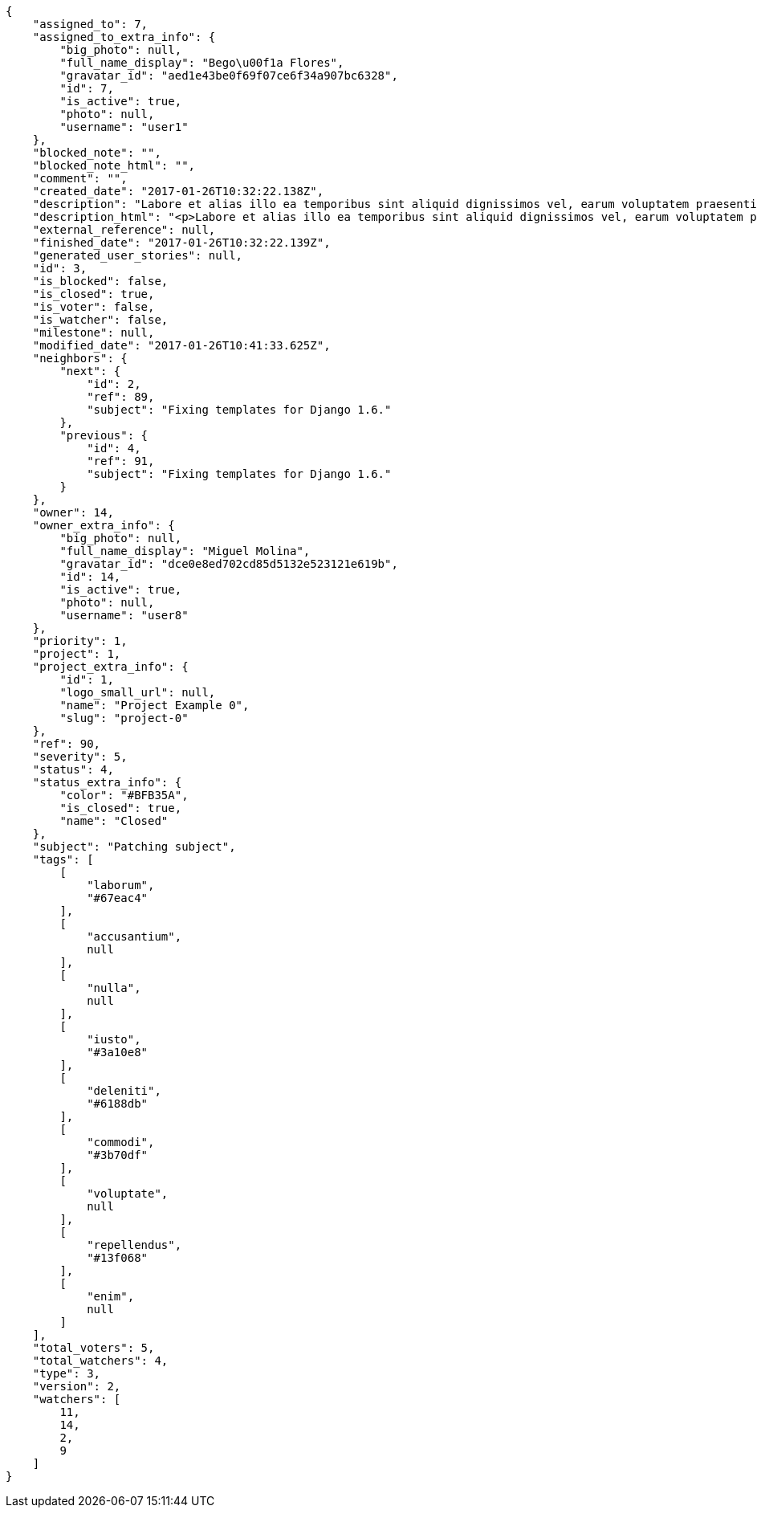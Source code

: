 [source,json]
----
{
    "assigned_to": 7,
    "assigned_to_extra_info": {
        "big_photo": null,
        "full_name_display": "Bego\u00f1a Flores",
        "gravatar_id": "aed1e43be0f69f07ce6f34a907bc6328",
        "id": 7,
        "is_active": true,
        "photo": null,
        "username": "user1"
    },
    "blocked_note": "",
    "blocked_note_html": "",
    "comment": "",
    "created_date": "2017-01-26T10:32:22.138Z",
    "description": "Labore et alias illo ea temporibus sint aliquid dignissimos vel, earum voluptatem praesentium delectus voluptatum aspernatur dolores accusamus? Magni dolorum deleniti vero voluptate illo labore non et, molestias ducimus quis minima earum perferendis tenetur, sequi ipsa id exercitationem consequuntur alias, mollitia nisi atque, possimus ex nihil asperiores iste rem veritatis? Vitae dolor animi id sed placeat numquam perspiciatis officiis rem, ea recusandae tempora.",
    "description_html": "<p>Labore et alias illo ea temporibus sint aliquid dignissimos vel, earum voluptatem praesentium delectus voluptatum aspernatur dolores accusamus? Magni dolorum deleniti vero voluptate illo labore non et, molestias ducimus quis minima earum perferendis tenetur, sequi ipsa id exercitationem consequuntur alias, mollitia nisi atque, possimus ex nihil asperiores iste rem veritatis? Vitae dolor animi id sed placeat numquam perspiciatis officiis rem, ea recusandae tempora.</p>",
    "external_reference": null,
    "finished_date": "2017-01-26T10:32:22.139Z",
    "generated_user_stories": null,
    "id": 3,
    "is_blocked": false,
    "is_closed": true,
    "is_voter": false,
    "is_watcher": false,
    "milestone": null,
    "modified_date": "2017-01-26T10:41:33.625Z",
    "neighbors": {
        "next": {
            "id": 2,
            "ref": 89,
            "subject": "Fixing templates for Django 1.6."
        },
        "previous": {
            "id": 4,
            "ref": 91,
            "subject": "Fixing templates for Django 1.6."
        }
    },
    "owner": 14,
    "owner_extra_info": {
        "big_photo": null,
        "full_name_display": "Miguel Molina",
        "gravatar_id": "dce0e8ed702cd85d5132e523121e619b",
        "id": 14,
        "is_active": true,
        "photo": null,
        "username": "user8"
    },
    "priority": 1,
    "project": 1,
    "project_extra_info": {
        "id": 1,
        "logo_small_url": null,
        "name": "Project Example 0",
        "slug": "project-0"
    },
    "ref": 90,
    "severity": 5,
    "status": 4,
    "status_extra_info": {
        "color": "#BFB35A",
        "is_closed": true,
        "name": "Closed"
    },
    "subject": "Patching subject",
    "tags": [
        [
            "laborum",
            "#67eac4"
        ],
        [
            "accusantium",
            null
        ],
        [
            "nulla",
            null
        ],
        [
            "iusto",
            "#3a10e8"
        ],
        [
            "deleniti",
            "#6188db"
        ],
        [
            "commodi",
            "#3b70df"
        ],
        [
            "voluptate",
            null
        ],
        [
            "repellendus",
            "#13f068"
        ],
        [
            "enim",
            null
        ]
    ],
    "total_voters": 5,
    "total_watchers": 4,
    "type": 3,
    "version": 2,
    "watchers": [
        11,
        14,
        2,
        9
    ]
}
----
